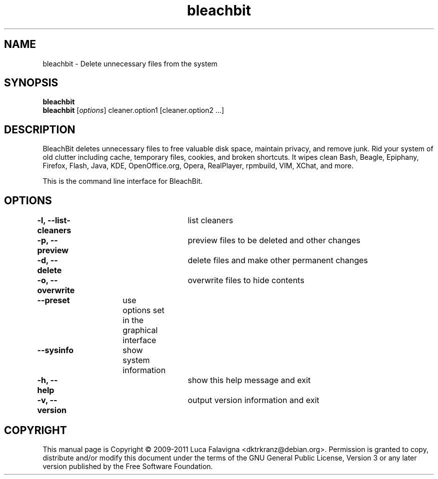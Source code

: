 .TH bleachbit 1 2011-07-02 "bleachbit"
.SH NAME
bleachbit \- Delete unnecessary files from the system
.SH SYNOPSIS
.B bleachbit\fR
.TP
.B bleachbit\fR [\fIoptions\fR] cleaner.option1 [cleaner.option2 ...]
.SH DESCRIPTION
BleachBit deletes unnecessary files to free valuable disk space,
maintain privacy, and remove junk. Rid your system of old clutter
including cache, temporary files, cookies, and broken shortcuts.
It wipes clean Bash, Beagle, Epiphany, Firefox, Flash, Java, KDE,
OpenOffice.org, Opera, RealPlayer, rpmbuild, VIM, XChat, and more.
.PP
This is the command line interface for BleachBit.
.SH OPTIONS
.TP
.B -l, --list-cleaners\fR\t list cleaners
.TP
.B -p, --preview\fR\t\t preview files to be deleted and other changes
.TP
.B -d, --delete\fR\t\t delete files and make other permanent changes
.TP
.B -o, --overwrite\fR\t overwrite files to hide contents
.TP
.B --preset\fR\t use options set in the graphical interface
.TP
.B --sysinfo\fR\t show system information
.TP
.B -h, --help\fR\t\t show this help message and exit
.TP
.B -v, --version\fR\t\t output version information and exit
.SH COPYRIGHT
This manual page is Copyright © 2009-2011 Luca Falavigna <dktrkranz@debian.org>.
Permission is granted to copy, distribute and/or modify this document
under the terms of the GNU General Public License, Version 3 or any later
version published by the Free Software Foundation.

